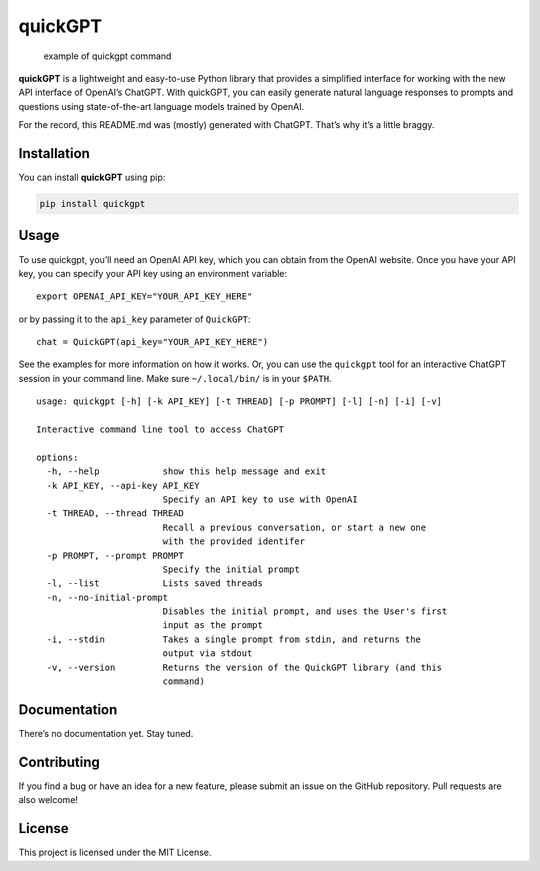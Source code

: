 quickGPT
========

|PyPI - Downloads| |PyPI|

.. figure:: https://raw.githubusercontent.com/benbaptist/quickgpt/main/screenshot.png
   :alt: example of quickgpt command

   example of quickgpt command

**quickGPT** is a lightweight and easy-to-use Python library that
provides a simplified interface for working with the new API interface
of OpenAI’s ChatGPT. With quickGPT, you can easily generate natural
language responses to prompts and questions using state-of-the-art
language models trained by OpenAI.

For the record, this README.md was (mostly) generated with ChatGPT.
That’s why it’s a little braggy.

Installation
------------

You can install **quickGPT** using pip:

.. code:: sh

   pip install quickgpt

Usage
-----

To use quickgpt, you’ll need an OpenAI API key, which you can obtain
from the OpenAI website. Once you have your API key, you can specify
your API key using an environment variable:

::

   export OPENAI_API_KEY="YOUR_API_KEY_HERE"

or by passing it to the ``api_key`` parameter of ``QuickGPT``:

::

   chat = QuickGPT(api_key="YOUR_API_KEY_HERE")

See the examples for more information on how it works. Or, you can use
the ``quickgpt`` tool for an interactive ChatGPT session in your command
line. Make sure ``~/.local/bin/`` is in your ``$PATH``.

::

   usage: quickgpt [-h] [-k API_KEY] [-t THREAD] [-p PROMPT] [-l] [-n] [-i] [-v]

   Interactive command line tool to access ChatGPT

   options:
     -h, --help            show this help message and exit
     -k API_KEY, --api-key API_KEY
                           Specify an API key to use with OpenAI
     -t THREAD, --thread THREAD
                           Recall a previous conversation, or start a new one
                           with the provided identifer
     -p PROMPT, --prompt PROMPT
                           Specify the initial prompt
     -l, --list            Lists saved threads
     -n, --no-initial-prompt
                           Disables the initial prompt, and uses the User's first
                           input as the prompt
     -i, --stdin           Takes a single prompt from stdin, and returns the
                           output via stdout
     -v, --version         Returns the version of the QuickGPT library (and this
                           command)

Documentation
-------------

There’s no documentation yet. Stay tuned.

Contributing
------------

If you find a bug or have an idea for a new feature, please submit an
issue on the GitHub repository. Pull requests are also welcome!

License
-------

This project is licensed under the MIT License.

.. |PyPI - Downloads| image:: https://img.shields.io/pypi/dm/quickgpt?style=for-the-badge
   :target: https://pypi.org/project/quickgpt/
.. |PyPI| image:: https://img.shields.io/pypi/v/quickgpt?style=for-the-badge
   :target: https://pypi.org/project/quickgpt/

